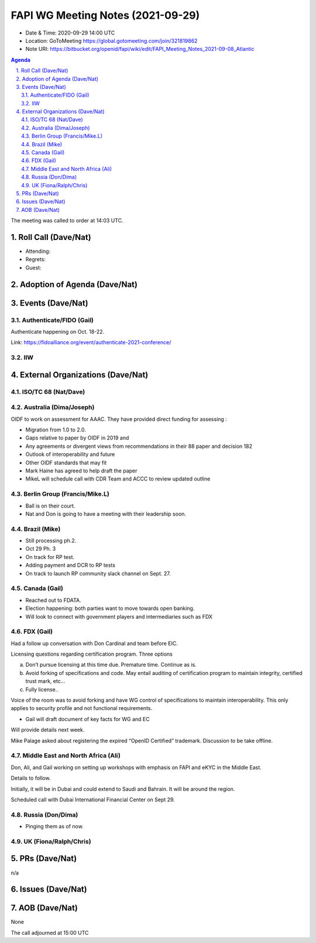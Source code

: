 ============================================
FAPI WG Meeting Notes (2021-09-29) 
============================================
* Date & Time: 2020-09-29 14:00 UTC
* Location: GoToMeeting https://global.gotomeeting.com/join/321819862
* Note URI: https://bitbucket.org/openid/fapi/wiki/edit/FAPI_Meeting_Notes_2021-09-08_Atlantic

.. sectnum:: 
   :suffix: .

.. contents:: Agenda

The meeting was called to order at 14:03 UTC. 

Roll Call (Dave/Nat)
======================
* Attending: 
* Regrets:
* Guest: 

Adoption of Agenda (Dave/Nat)
================================


Events (Dave/Nat)
======================

Authenticate/FIDO (Gail)
---------------------------
Authenticate happening on Oct. 18-22. 

Link: https://fidoalliance.org/event/authenticate-2021-conference/

IIW
------------

External Organizations (Dave/Nat)
===================================
ISO/TC 68 (Nat/Dave)
-----------------------------

Australia (Dima/Joseph)
------------------------------------
OIDF to work on assessment for AAAC. They have provided direct funding for assessing :

* Migration from 1.0 to 2.0.
* Gaps relative to paper by OIDF in 2019 and 
* Any agreements or divergent views from recommendations in their 88 paper and decision 182
* Outlook of interoperability and future
* Other OIDF standards that may fit
* Mark Haine has agreed to help draft the paper
* MikeL will schedule call with CDR Team and ACCC to review updated outline

Berlin Group (Francis/Mike.L)
--------------------------------
* Ball is on their court. 
* Nat and Don is going to have a meeting with their leadership soon. 

Brazil (Mike)
---------------------------
* Still processing ph.2. 
* Oct 29 Ph. 3
* On track for RP test. 
* Adding payment and DCR to RP tests
* On track to launch RP community slack channel on Sept. 27. 


Canada (Gail)
------------------
* Reached out to FDATA. 
* Election happening: both parties want to move towards open banking. 
* Will look to connect with government players and intermediaries such as FDX


FDX (Gail)
------------------
Had a follow up conversation with Don Cardinal and team before EIC.

Licensing questions regarding certification program. Three options

a) Don’t pursue licensing at this time due. Premature time. Continue as is.
b) Avoid forking of specifications and code. May entail auditing of certification program to maintain integrity, certified trust mark, etc...
c) Fully license..

Voice of the room was to avoid forking and have WG control of specifications to maintain interoperability. This only 
applies to security profile and not functional requirements.

* Gail will draft document of key facts for WG and EC

Will provide details next week.

Mike Palage asked about registering the expired “OpenID Certified” trademark. Discussion to be take offline.


Middle East and North Africa (Ali)
-------------------------------------
Don, Ali, and Gail working on setting up workshops with emphasis on FAPI and eKYC in the Middle East. 

Details to follow. 

Initially, it will be in Dubai and could extend to Saudi and Bahrain. It will be around the region.

Scheduled call with Dubai International Financial Center on Sept 29.


Russia (Don/Dima)
--------------------
* Pinging them as of now. 


UK (Fiona/Ralph/Chris)
--------------------


PRs (Dave/Nat)
=================
n/a

Issues (Dave/Nat)
=====================



AOB (Dave/Nat)
=================
None



The call adjourned at 15:00 UTC